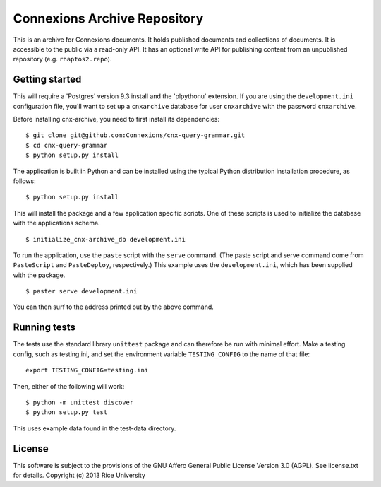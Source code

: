 Connexions Archive Repository
=============================

This is an archive for Connexions documents. It holds published
documents and collections of documents. It is accessible to the public via
a read-only API. It has an optional write API for publishing content
from an unpublished repository (e.g. ``rhaptos2.repo``).

Getting started
---------------

This will require a 'Postgres' version 9.3 install
and the 'plpythonu' extension.
If you are using the ``development.ini`` configuration file,
you'll want to set up a ``cnxarchive`` database for user ``cnxarchive``
with the password ``cnxarchive``.

Before installing cnx-archive, you need to first install its dependencies::

    $ git clone git@github.com:Connexions/cnx-query-grammar.git
    $ cd cnx-query-grammar
    $ python setup.py install

The application is built in Python and can be installed using the
typical Python distribution installation procedure, as follows::

    $ python setup.py install

This will install the package and a few application specific
scripts. One of these scripts is used to initialize the database with
the applications schema.
::

    $ initialize_cnx-archive_db development.ini

To run the application, use the ``paste`` script with the ``serve`` command.
(The paste script and serve command come from ``PasteScript`` and
``PasteDeploy``, respectively.) This example uses the ``development.ini``,
which has been supplied with the package.
::

    $ paster serve development.ini

You can then surf to the address printed out by the above command.

Running tests
-------------

.. image:: https://travis-ci.org/Connexions/cnx-archive.png?branch=master
   :target: https://travis-ci.org/Connexions/cnx-archive

The tests use the standard library ``unittest`` package and can therefore
be run with minimal effort. Make a testing config, such as testing.ini,
and set the environment variable ``TESTING_CONFIG`` to the name of that file::

    export TESTING_CONFIG=testing.ini

Then, either of the following will work::

    $ python -m unittest discover
    $ python setup.py test

This uses example data found in the test-data directory.

License
-------

This software is subject to the provisions of the GNU Affero General
Public License Version 3.0 (AGPL). See license.txt for details.
Copyright (c) 2013 Rice University
